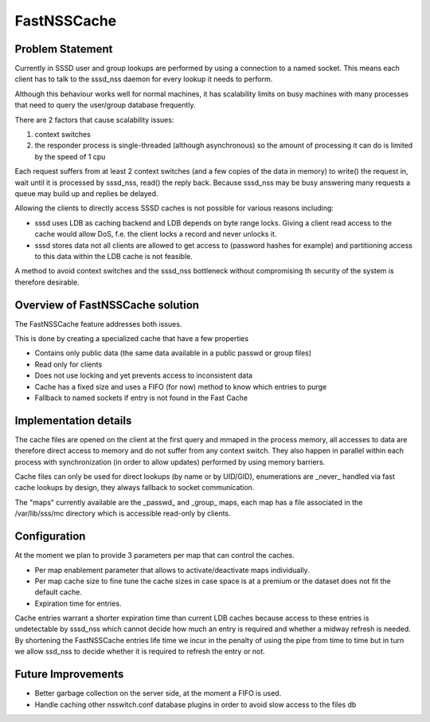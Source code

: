 .. highlight:: none

FastNSSCache
============

Problem Statement
-----------------

Currently in SSSD user and group lookups are performed by using a
connection to a named socket. This means each client has to talk to the
sssd\_nss daemon for every lookup it needs to perform.

Although this behaviour works well for normal machines, it has
scalability limits on busy machines with many processes that need to
query the user/group database frequently.

There are 2 factors that cause scalability issues:

#. context switches
#. the responder process is single-threaded (although asynchronous) so
   the amount of processing it can do is limited by the speed of 1 cpu

Each request suffers from at least 2 context switches (and a few copies
of the data in memory) to write() the request in, wait until it is
processed by sssd\_nss, read() the reply back. Because sssd\_nss may be
busy answering many requests a queue may build up and replies be
delayed.

Allowing the clients to directly access SSSD caches is not possible for
various reasons including:

-  sssd uses LDB as caching backend and LDB depends on byte range locks.
   Giving a client read access to the cache would allow DoS, f.e. the
   client locks a record and never unlocks it.
-  sssd stores data not all clients are allowed to get access to
   (password hashes for example) and partitioning access to this data
   within the LDB cache is not feasible.

A method to avoid context switches and the sssd\_nss bottleneck without
compromising th security of the system is therefore desirable.

Overview of FastNSSCache solution
---------------------------------

The FastNSSCache feature addresses both issues.

This is done by creating a specialized cache that have a few properties

-  Contains only public data (the same data available in a public passwd
   or group files)
-  Read only for clients
-  Does not use locking and yet prevents access to inconsistent data
-  Cache has a fixed size and uses a FIFO (for now) method to know which
   entries to purge
-  Fallback to named sockets if entry is not found in the Fast Cache

Implementation details
----------------------

The cache files are opened on the client at the first query and mmaped
in the process memory, all accesses to data are therefore direct access
to memory and do not suffer from any context switch. They also happen in
parallel within each process with synchronization (in order to allow
updates) performed by using memory barriers.

Cache files can only be used for direct lookups (by name or by UID/GID),
enumerations are \_never\_ handled via fast cache lookups by design,
they always fallback to socket communication.

The "maps" currently available are the \_passwd\_ and \_group\_ maps,
each map has a file associated in the /var/lib/sss/mc directory which is
accessible read-only by clients.

Configuration
-------------

At the moment we plan to provide 3 parameters per map that can control
the caches.

-  Per map enablement parameter that allows to activate/deactivate maps
   individually.
-  Per map cache size to fine tune the cache sizes in case space is at a
   premium or the dataset does not fit the default cache.
-  Expiration time for entries.

Cache entries warrant a shorter expiration time than current LDB caches
because access to these entries is undetectable by sssd\_nss which
cannot decide how much an entry is required and whether a midway refresh
is needed. By shortening the FastNSSCache entries life time we incur in
the penalty of using the pipe from time to time but in turn we allow
ssd\_nss to decide whether it is required to refresh the entry or not.

Future Improvements
-------------------

-  Better garbage collection on the server side, at the moment a FIFO is
   used.
-  Handle caching other nsswitch.conf database plugins in order to avoid
   slow access to the files db
